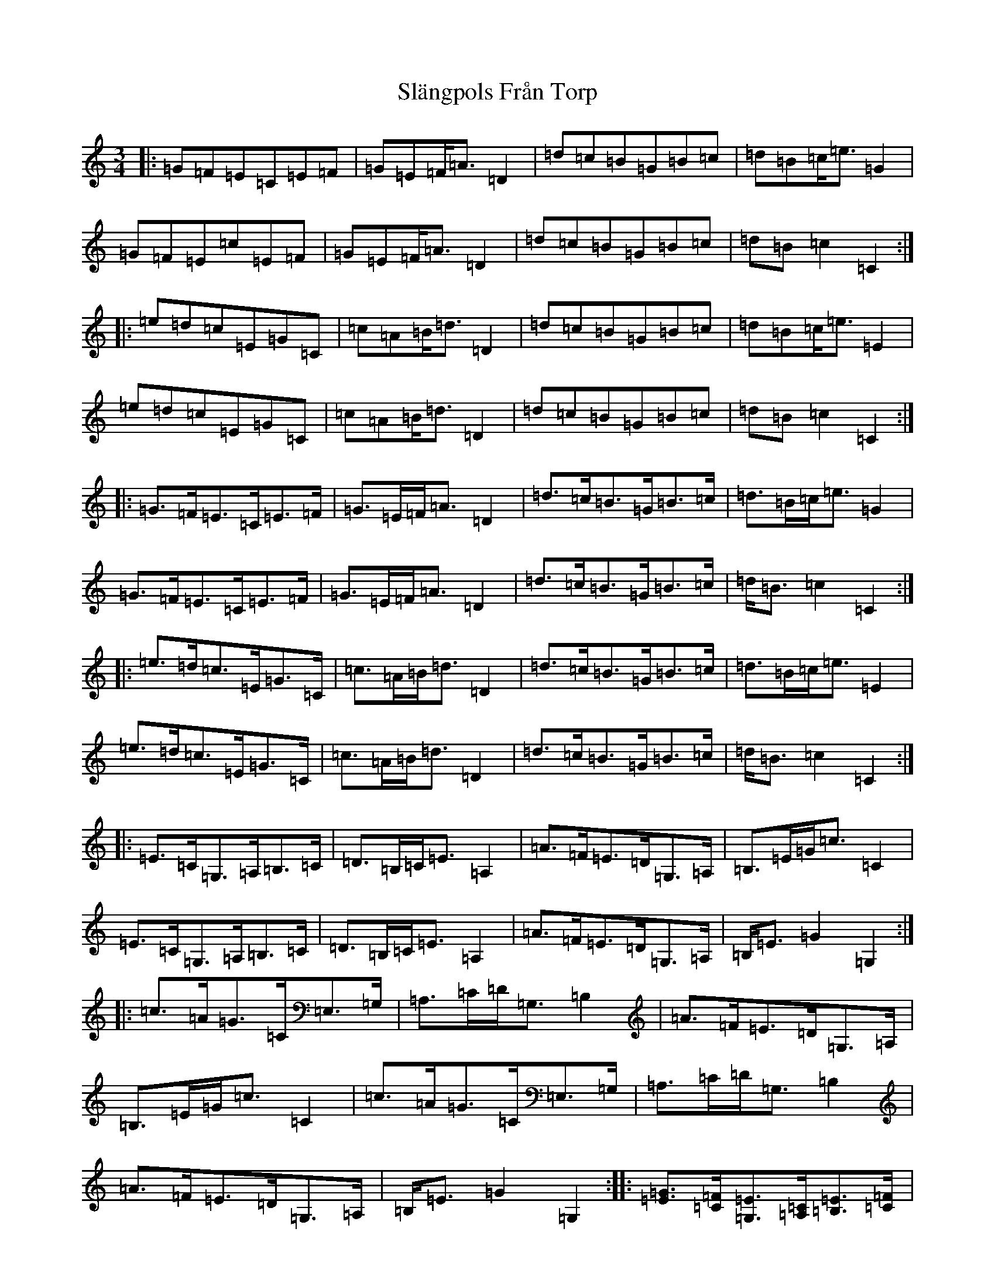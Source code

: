 X: 19733
T: Slängpols Från Torp
S: https://thesession.org/tunes/4523#setting4523
Z: G Major
R: mazurka
M:3/4
L:1/8
K: C Major
|:=G=F=E=C=E=F|=G=E=F<=A=D2|=d=c=B=G=B=c|=d=B=c<=e=G2|=G=F=E=c=E=F|=G=E=F<=A=D2|=d=c=B=G=B=c|=d=B=c2=C2:||:=e=d=c=E=G=C|=c=A=B<=d=D2|=d=c=B=G=B=c|=d=B=c<=e=E2|=e=d=c=E=G=C|=c=A=B<=d=D2|=d=c=B=G=B=c|=d=B=c2=C2:||:=G>=F=E>=C=E>=F|=G>=E=F<=A=D2|=d>=c=B>=G=B>=c|=d>=B=c<=e=G2|=G>=F=E>=C=E>=F|=G>=E=F<=A=D2|=d>=c=B>=G=B>=c|=d<=B=c2=C2:||:=e>=d=c>=E=G>=C|=c>=A=B<=d=D2|=d>=c=B>=G=B>=c|=d>=B=c<=e=E2|=e>=d=c>=E=G>=C|=c>=A=B<=d=D2|=d>=c=B>=G=B>=c|=d<=B=c2=C2:||:=E>=C=G,>=A,=B,>=C|=D>=B,=C<=E=A,2|=A>=F=E>=D=G,>=A,|=B,>=E=G<=c=C2|=E>=C=G,>=A,=B,>=C|=D>=B,=C<=E=A,2|=A>=F=E>=D=G,>=A,|=B,<=E=G2=G,2:||:=c>=A=G>=C=E,>=G,|=A,>=C=D<=G,=B,2|=A>=F=E>=D=G,>=A,|=B,>=E=G<=c=C2|=c>=A=G>=C=E,>=G,|=A,>=C=D<=G,=B,2|=A>=F=E>=D=G,>=A,|=B,<=E=G2=G,2:||:[=G=E]>[=F=C][=E=G,]>[=C=A,][=E=B,]>[=F=C]|[=G=D]>[=E=B,][=F=C]<[=A=E][=D2=A,2]|[=d=A]>[=c=F][=B=E]>[=G=D][=B=G,]>[=c=A,]|[=d=B,]>[=B=E][=c=G]<[=e=c][=G2=C2]|[=G=E]>[=F=C][=E=G,]>[=C=A,][=E=B,]>[=F=C]|[=G=D]>[=E=B,][=F=C]<[=A=E][=D2=A,2]|[=d=A]>[=c=F][=B=E]>[=G=D][=B=G,]>[=c=A,]|[=d=B,]<[=B=E][=c2=G2][=C2=G,2]:||:[=e=c]>[=d=A][=c=G]>[=E=C][=G=E,]>[=C=G,]|[=c=A,]>[=A=C][=B=D]<[=d=G,][=D2=B,2]|[=d=A]>[=c=F][=B=E]>[=G=D][=B=G,]>[=c=A,]|[=d=B,]>[=B=E][=c=G]<[=e=c][=E2=C2]|[=e=c]>[=d=A][=c=G]>[=E=C][=G=E,]>[=C=G,]|[=c=A,]>[=A=C][=B=D]<[=d=G,][=D2=B,2]|[=d=A]>[=c=F][=B=E]>[=G=D][=B=G,]>[=c=A,]|[=d=B,]<[=B=E][=c2=G2][=C2=G,2]:|